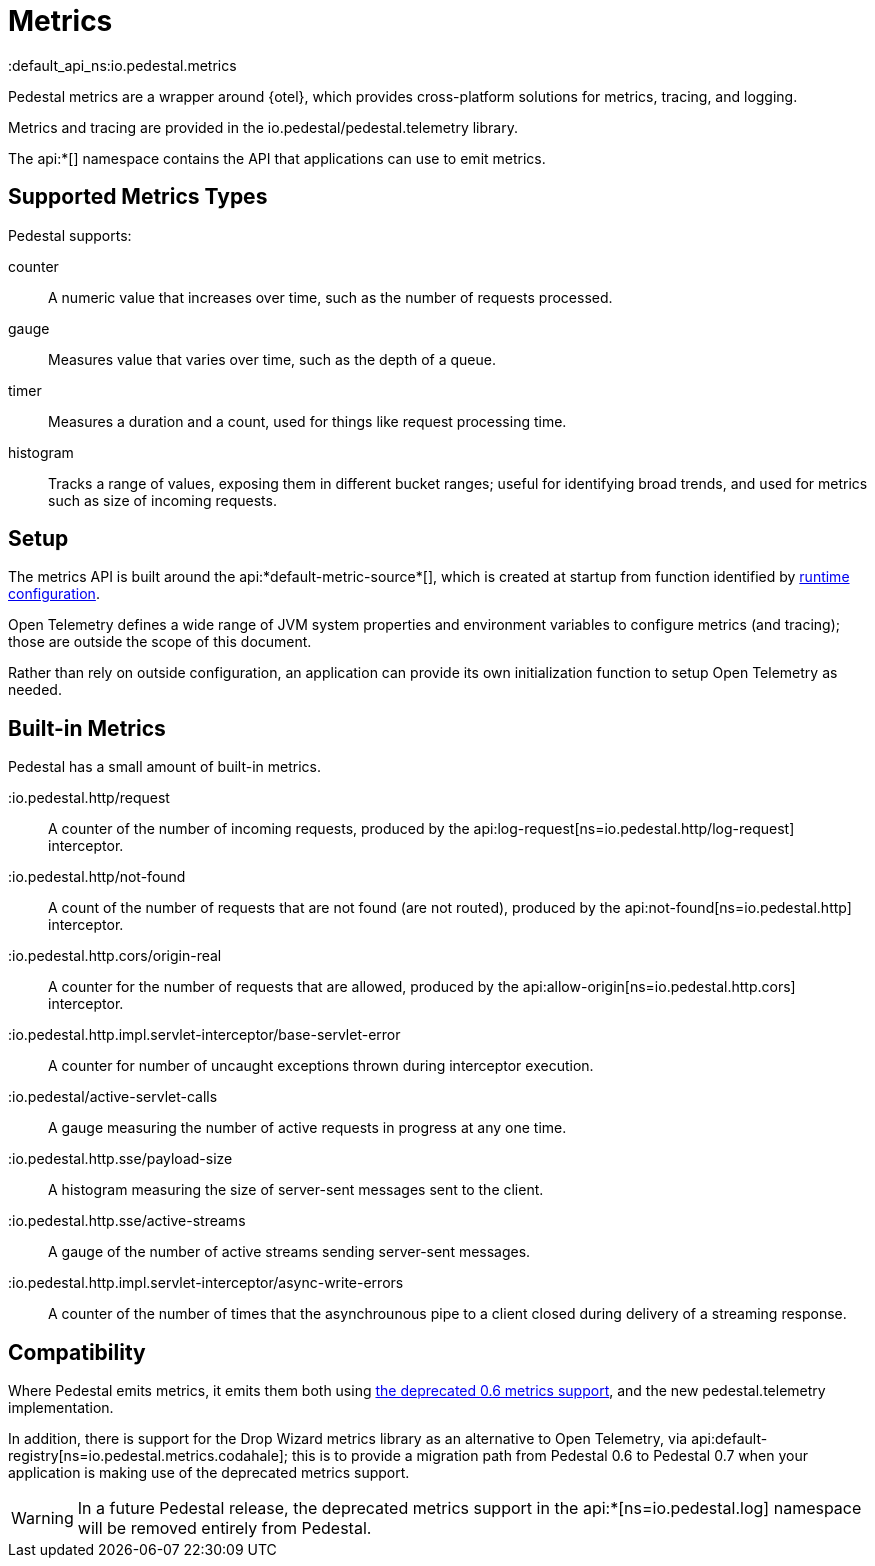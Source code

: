 = Metrics
:default_api_ns:io.pedestal.metrics


Pedestal metrics are a wrapper around {otel}, which provides cross-platform solutions for metrics, tracing, and logging.

Metrics and tracing are provided in the io.pedestal/pedestal.telemetry library.

The api:*[] namespace contains the API that applications can use to emit metrics.

== Supported Metrics Types

Pedestal supports:

counter::
A numeric value that increases over time, such as the number of requests processed.

gauge::
Measures value that varies over time, such as the depth of a queue.

timer::
Measures a duration and a count, used for things like request processing time.

histogram::
Tracks a range of values, exposing them in different bucket ranges; useful for
identifying broad trends, and used for metrics such as size of incoming requests.

== Setup

The metrics API is built around the api:*default-metric-source*[], which is created
at startup from function identified by xref:config.adoc[runtime configuration].

Open Telemetry defines a wide range of JVM system properties and environment variables to
configure metrics (and tracing); those are outside the scope of this document.

Rather than rely on outside configuration, an application can provide its own initialization function
to setup Open Telemetry as needed.


== Built-in Metrics

Pedestal has a small amount of built-in metrics.

:io.pedestal.http/request::

A counter of the number of incoming requests, produced by the
api:log-request[ns=io.pedestal.http/log-request] interceptor.

:io.pedestal.http/not-found::

A count of the number of requests that are not found (are not routed), produced
by the api:not-found[ns=io.pedestal.http] interceptor.

:io.pedestal.http.cors/origin-real::
A counter for the number of requests that are allowed, produced by the
api:allow-origin[ns=io.pedestal.http.cors] interceptor.

:io.pedestal.http.impl.servlet-interceptor/base-servlet-error::
A counter for number of uncaught exceptions thrown during interceptor execution.

:io.pedestal/active-servlet-calls::
A gauge measuring the number of active requests in progress at any one time.

:io.pedestal.http.sse/payload-size::
A histogram measuring the size of server-sent messages sent to the client.

:io.pedestal.http.sse/active-streams::
A gauge of the number of active streams sending server-sent messages.

:io.pedestal.http.impl.servlet-interceptor/async-write-errors::

A counter of the number of times that the asynchrounous pipe to a client closed during delivery of a streaming
response.

== Compatibility

Where Pedestal emits metrics, it emits them both using
xref:metrics-0.6.adoc[the deprecated 0.6 metrics support], and the new pedestal.telemetry implementation.

In addition, there is support for the Drop Wizard metrics library as an alternative to Open Telemetry, via
api:default-registry[ns=io.pedestal.metrics.codahale]; this is to provide a migration path from Pedestal 0.6 to Pedestal 0.7 when your application is making use of the deprecated metrics support.

WARNING: In a future Pedestal release, the deprecated metrics support
in the api:*[ns=io.pedestal.log] namespace will be removed entirely from Pedestal.

